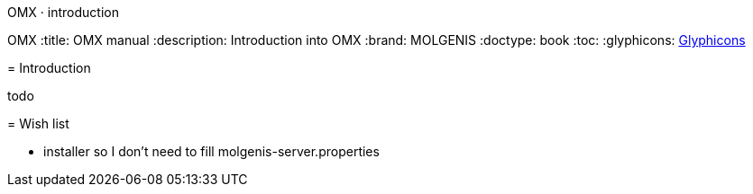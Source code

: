 OMX · introduction
=======================
OMX
:title: OMX manual
:description: Introduction into OMX
:brand: MOLGENIS
:doctype: book
:toc:
:glyphicons: http://glyphicons.com[Glyphicons]

= Introduction

todo

= Wish list

* installer so I don't need to fill molgenis-server.properties

